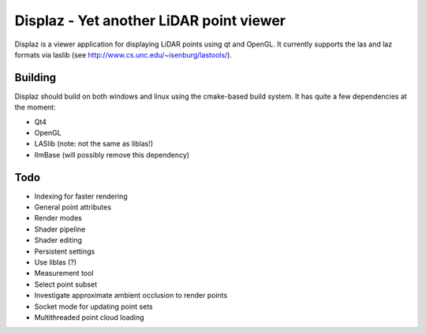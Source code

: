 ========================================
Displaz - Yet another LiDAR point viewer
========================================

Displaz is a viewer application for displaying LiDAR points using qt and
OpenGL.  It currently supports the las and laz formats via laslib (see
http://www.cs.unc.edu/~isenburg/lastools/).


Building
--------

Displaz should build on both windows and linux using the cmake-based build
system.  It has quite a few dependencies at the moment:

* Qt4
* OpenGL
* LASlib (note: not the same as liblas!)
* IlmBase (will possibly remove this dependency)


Todo
----

* Indexing for faster rendering
* General point attributes
* Render modes
* Shader pipeline
* Shader editing
* Persistent settings
* Use liblas (?)
* Measurement tool
* Select point subset
* Investigate approximate ambient occlusion to render points
* Socket mode for updating point sets
* Multithreaded point cloud loading
